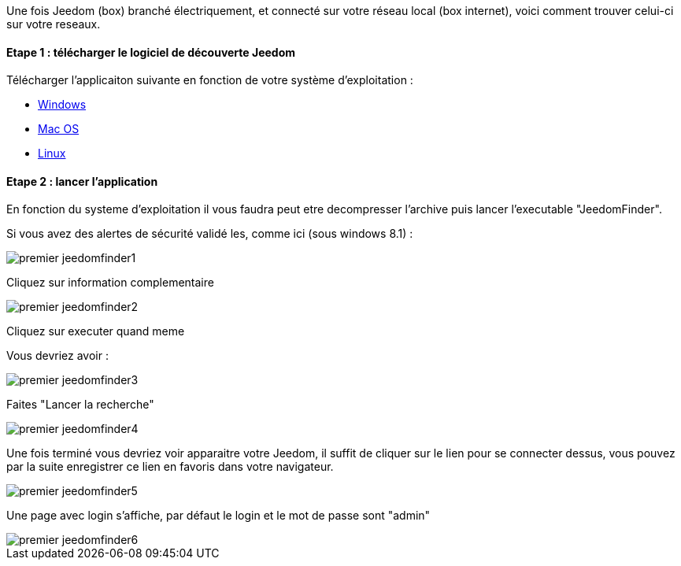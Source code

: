 Une fois Jeedom (box) branché électriquement, et connecté sur votre réseau local (box internet), voici comment trouver celui-ci sur votre reseaux.

==== Etape 1 : télécharger le logiciel de découverte Jeedom

Télécharger l'applicaiton suivante en fonction de votre système d'exploitation : 

- link:http://files.knauber.net/JeedomFinder/JeedomFinder-Win32.zip[Windows]
- link:http://files.knauber.net/JeedomFinder/JeedomFinder.dmg[Mac OS]
- link:http://files.knauber.net/JeedomFinder/JeedomFinder-Ubuntu-12.04-amd64.tar.gz[Linux]

==== Etape 2 : lancer l'application 

En fonction du systeme d'exploitation il vous faudra peut etre decompresser l'archive puis lancer l'executable "JeedomFinder".

Si vous avez des alertes de sécurité validé les, comme ici (sous windows 8.1) : 

image::../images/premier-jeedomfinder1.PNG[]

Cliquez sur information complementaire

image::../images/premier-jeedomfinder2.PNG[]

Cliquez sur executer quand meme

Vous devriez avoir : 

image::../images/premier-jeedomfinder3.PNG[]

Faites "Lancer la recherche"

image::../images/premier-jeedomfinder4.PNG[]

Une fois terminé vous devriez voir apparaitre votre Jeedom, il suffit de cliquer sur le lien pour se connecter dessus, vous pouvez par la suite enregistrer ce lien en favoris dans votre navigateur.

image::../images/premier-jeedomfinder5.PNG[]

Une page avec login s'affiche, par défaut le login et le mot de passe sont "admin"

image::../images/premier-jeedomfinder6.PNG[]
